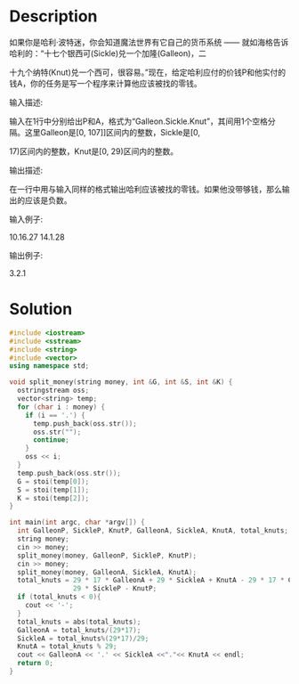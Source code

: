 * Description
如果你是哈利·波特迷，你会知道魔法世界有它自己的货币系统 —— 就如海格告诉哈利的：“十七个银西可(Sickle)兑一个加隆(Galleon)，二

十九个纳特(Knut)兑一个西可，很容易。”现在，给定哈利应付的价钱P和他实付的钱A，你的任务是写一个程序来计算他应该被找的零钱。


输入描述:

输入在1行中分别给出P和A，格式为“Galleon.Sickle.Knut”，其间用1个空格分隔。这里Galleon是[0, 107]]区间内的整数，Sickle是[0,

17)区间内的整数，Knut是[0, 29)区间内的整数。



输出描述:

在一行中用与输入同样的格式输出哈利应该被找的零钱。如果他没带够钱，那么输出的应该是负数。


输入例子:

10.16.27 14.1.28


输出例子:

3.2.1
* Solution
#+BEGIN_SRC cpp  :cmdline < input.txt
  #include <iostream>
  #include <sstream>
  #include <string>
  #include <vector>
  using namespace std;

  void split_money(string money, int &G, int &S, int &K) {
    ostringstream oss;
    vector<string> temp;
    for (char i : money) {
      if (i == '.') {
        temp.push_back(oss.str());
        oss.str("");
        continue;
      }
      oss << i;
    }
    temp.push_back(oss.str());
    G = stoi(temp[0]);
    S = stoi(temp[1]);
    K = stoi(temp[2]);
  }

  int main(int argc, char *argv[]) {
    int GalleonP, SickleP, KnutP, GalleonA, SickleA, KnutA, total_knuts;
    string money;
    cin >> money;
    split_money(money, GalleonP, SickleP, KnutP);
    cin >> money;
    split_money(money, GalleonA, SickleA, KnutA);
    total_knuts = 29 * 17 * GalleonA + 29 * SickleA + KnutA - 29 * 17 * GalleonP -
                  29 * SickleP - KnutP;
    if (total_knuts < 0){
      cout << '-';
    }
    total_knuts = abs(total_knuts);
    GalleonA = total_knuts/(29*17);
    SickleA = total_knuts%(29*17)/29;
    KnutA = total_knuts % 29;
    cout << GalleonA << '.' << SickleA <<"."<< KnutA << endl;
    return 0;
  }
#+END_SRC

#+RESULTS:
: -3.2.1
